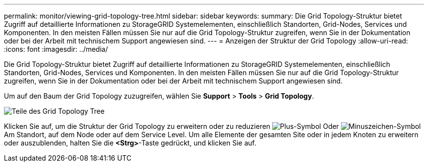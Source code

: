 ---
permalink: monitor/viewing-grid-topology-tree.html 
sidebar: sidebar 
keywords:  
summary: Die Grid Topology-Struktur bietet Zugriff auf detaillierte Informationen zu StorageGRID Systemelementen, einschließlich Standorten, Grid-Nodes, Services und Komponenten. In den meisten Fällen müssen Sie nur auf die Grid Topology-Struktur zugreifen, wenn Sie in der Dokumentation oder bei der Arbeit mit technischem Support angewiesen sind. 
---
= Anzeigen der Struktur der Grid Topology
:allow-uri-read: 
:icons: font
:imagesdir: ../media/


[role="lead"]
Die Grid Topology-Struktur bietet Zugriff auf detaillierte Informationen zu StorageGRID Systemelementen, einschließlich Standorten, Grid-Nodes, Services und Komponenten. In den meisten Fällen müssen Sie nur auf die Grid Topology-Struktur zugreifen, wenn Sie in der Dokumentation oder bei der Arbeit mit technischem Support angewiesen sind.

Um auf den Baum der Grid Topology zuzugreifen, wählen Sie *Support* > *Tools* > *Grid Topology*.

image::../media/grid_topology_tree.gif[Teile des Grid Topology Tree]

Klicken Sie auf, um die Struktur der Grid Topology zu erweitern oder zu reduzieren image:../media/nms_tree_expand.gif["Plus-Symbol"] Oder image:../media/nms_tree_collapse.gif["Minuszeichen-Symbol"] Am Standort, auf dem Node oder auf dem Service Level. Um alle Elemente der gesamten Site oder in jedem Knoten zu erweitern oder auszublenden, halten Sie die *<Strg>*-Taste gedrückt, und klicken Sie auf.
